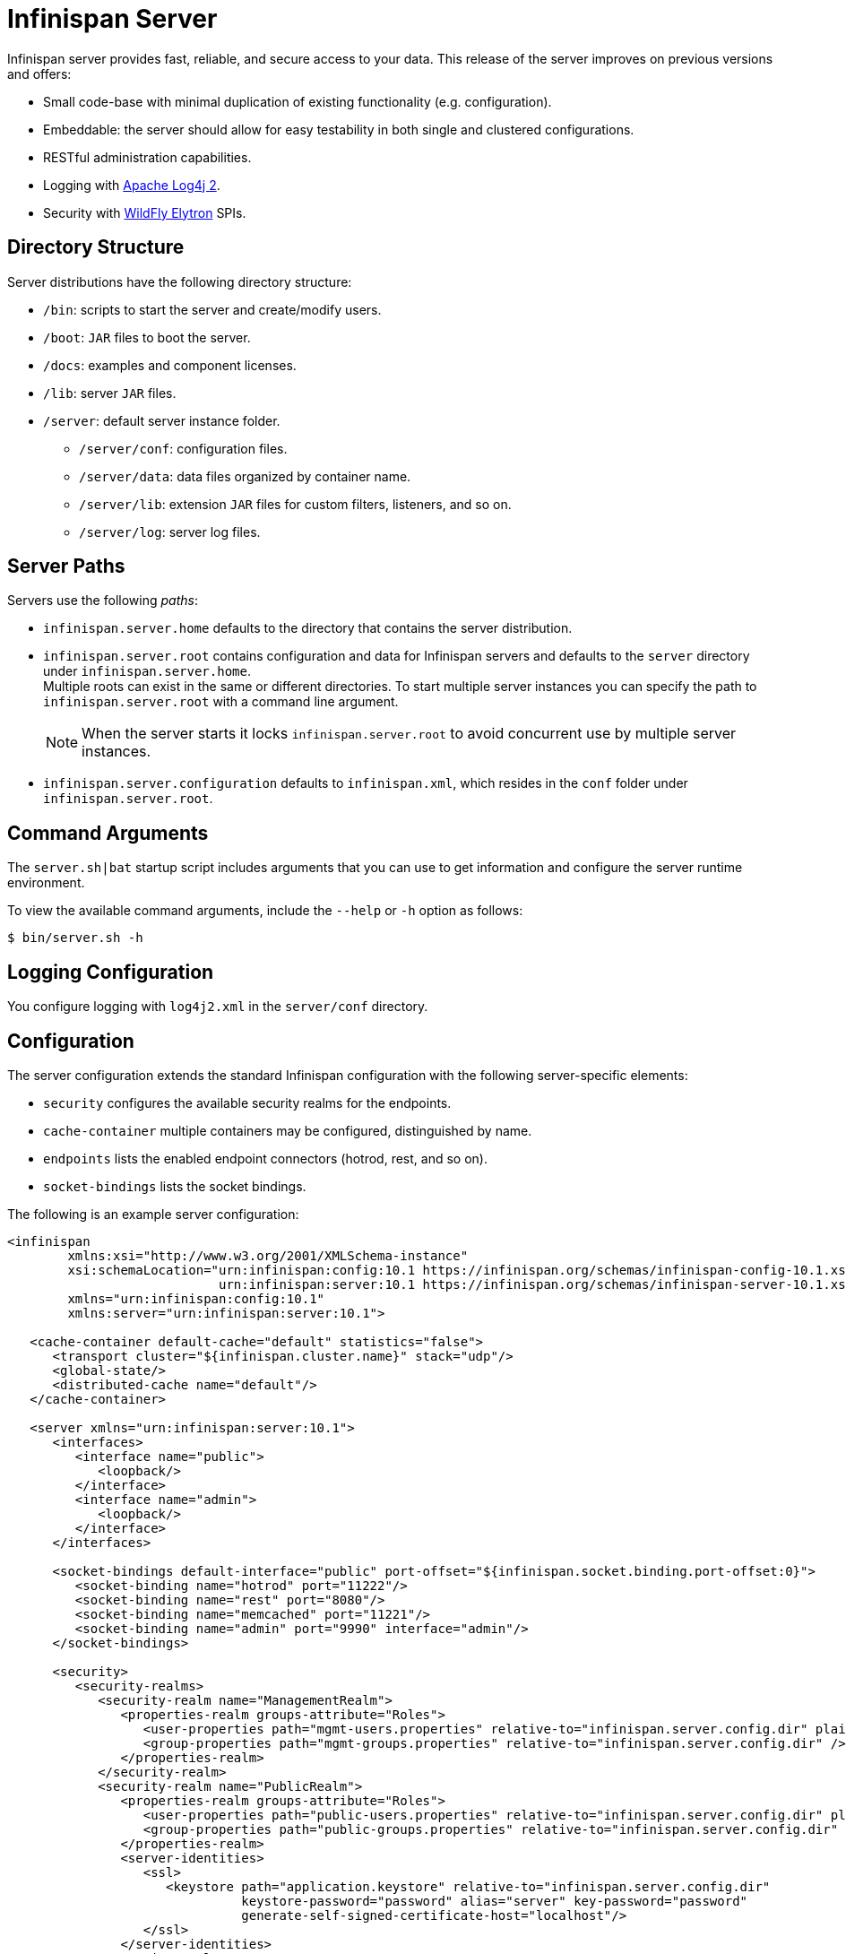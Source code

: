 [id='server_readme']
= Infinispan Server

Infinispan server provides fast, reliable, and secure access to your data. This
release of the server improves on previous versions and offers:

* Small code-base with minimal duplication of existing functionality (e.g. configuration).
* Embeddable: the server should allow for easy testability in both single and clustered configurations.
* RESTful administration capabilities.
* Logging with link:https://logging.apache.org/log4j/2.x/[Apache Log4j 2].
* Security with link:https://github.com/wildfly-security/wildfly-elytron[WildFly Elytron] SPIs.

== Directory Structure
Server distributions have the following directory structure:

* `/bin`: scripts to start the server and create/modify users.
* `/boot`: `JAR` files to boot the server.
* `/docs`: examples and component licenses.
* `/lib`: server `JAR` files.
* `/server`: default server instance folder.
- `/server/conf`: configuration files.
- `/server/data`: data files organized by container name.
- `/server/lib`: extension `JAR` files for custom filters, listeners, and so on.
- `/server/log`: server log files.

== Server Paths
Servers use the following _paths_:

* `infinispan.server.home` defaults to the directory that contains the server
distribution.
* `infinispan.server.root` contains configuration and data for Infinispan
servers and defaults to the `server` directory under `infinispan.server.home`. +
Multiple roots can exist in the same or different directories. To start
multiple server instances you can specify the path to `infinispan.server.root`
with a command line argument.
+
[NOTE]
====
When the server starts it locks `infinispan.server.root` to avoid
concurrent use by multiple server instances.
====
* `infinispan.server.configuration` defaults to `infinispan.xml`, which resides in the `conf` folder under `infinispan.server.root`.

== Command Arguments
The `server.sh|bat` startup script includes arguments that you can use to get
information and configure the server runtime environment.

To view the available command arguments, include the `--help` or `-h` option as follows:

----
$ bin/server.sh -h
----

== Logging Configuration
You configure logging with `log4j2.xml` in the `server/conf` directory.

== Configuration
The server configuration extends the standard Infinispan configuration with the
following server-specific elements:

* `security` configures the available security realms for the endpoints.
* `cache-container` multiple containers may be configured, distinguished by name.
* `endpoints` lists the enabled endpoint connectors (hotrod, rest, and so on).
* `socket-bindings` lists the socket bindings.

The following is an example server configuration:

[source,xml,options="nowrap",subs=attributes+]
----
<infinispan
        xmlns:xsi="http://www.w3.org/2001/XMLSchema-instance"
        xsi:schemaLocation="urn:infinispan:config:10.1 https://infinispan.org/schemas/infinispan-config-10.1.xsd
                            urn:infinispan:server:10.1 https://infinispan.org/schemas/infinispan-server-10.1.xsd"
        xmlns="urn:infinispan:config:10.1"
        xmlns:server="urn:infinispan:server:10.1">

   <cache-container default-cache="default" statistics="false">
      <transport cluster="${infinispan.cluster.name}" stack="udp"/>
      <global-state/>
      <distributed-cache name="default"/>
   </cache-container>

   <server xmlns="urn:infinispan:server:10.1">
      <interfaces>
         <interface name="public">
            <loopback/>
         </interface>
         <interface name="admin">
            <loopback/>
         </interface>
      </interfaces>

      <socket-bindings default-interface="public" port-offset="${infinispan.socket.binding.port-offset:0}">
         <socket-binding name="hotrod" port="11222"/>
         <socket-binding name="rest" port="8080"/>
         <socket-binding name="memcached" port="11221"/>
         <socket-binding name="admin" port="9990" interface="admin"/>
      </socket-bindings>

      <security>
         <security-realms>
            <security-realm name="ManagementRealm">
               <properties-realm groups-attribute="Roles">
                  <user-properties path="mgmt-users.properties" relative-to="infinispan.server.config.dir" plain-text="true"/>
                  <group-properties path="mgmt-groups.properties" relative-to="infinispan.server.config.dir" />
               </properties-realm>
            </security-realm>
            <security-realm name="PublicRealm">
               <properties-realm groups-attribute="Roles">
                  <user-properties path="public-users.properties" relative-to="infinispan.server.config.dir" plain-text="true"/>
                  <group-properties path="public-groups.properties" relative-to="infinispan.server.config.dir" />
               </properties-realm>
               <server-identities>
                  <ssl>
                     <keystore path="application.keystore" relative-to="infinispan.server.config.dir"
                               keystore-password="password" alias="server" key-password="password"
                               generate-self-signed-certificate-host="localhost"/>
                  </ssl>
               </server-identities>
            </security-realm>
         </security-realms>
      </security>

      <endpoints>
         <hotrod-connector socket-binding="hotrod"/>
         <memcached-connector socket-binding="memcached"/>
         <rest-connector socket-binding="rest"/>
      </endpoints>
   </server>
</infinispan>
----

== Additional Details
The following is a list of additional details about the server, in no particular order:

* All containers handled by the same server share the same thread pools and transport.
